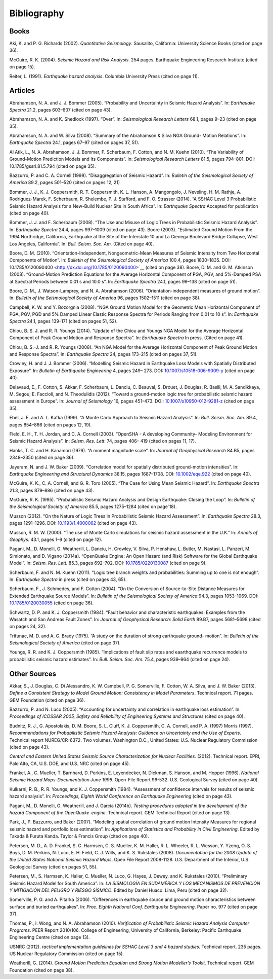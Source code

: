 Bibliography
============

Books
-----

Aki, K. and P. G. Richards (2002). *Quantitative Seismology*.
Sausalito, California: University Science Books (cited on page
36).

McGuire, R. K. (2004). *Seismic Hazard and Risk Analysis*. 254 pages.
Earthquake Engineering Research Institute (cited on page
15).

Reiter, L. (1991). *Earthquake hazard analysis*. Columbia University
Press (cited on page 11).

Articles
--------

Abrahamson, N. A. and J. J. Bommer (2005). “Probability and
Uncertainty in Seismic Hazard Analysis”. In: *Earthquake Spectra*
21.2, pages 603–607 (cited on page 43).

Abrahamson, N. A. and K. Shedlock (1997). “Over”. In: *Seismological
Research Letters* 68.1, pages 9–23 (cited on page
35).

Abrahamson, N. A. and W. Silva (2008). “Summary of the Abrahamson &
Silva NGA Ground- Motion Relations”. In: *Earthquake Spectra* 24.1,
pages 67–97 (cited on pages 37, 51).

Al Atik, L., N. A. Abrahamson, J. J. Bommer, F. Scherbaum, F. Cotton,
and N. M. Kuehn (2010). “The Variability of Ground-Motion Prediction
Models and Its Components”. In: *Seismological Research Letters*
81.5, pages 794–801. DOI:
10.1785/gssrl.81.5.794 (cited on page 35).

Bazzurro, P. and C. A. Cornell (1999). “Disaggregation of Seismic
Hazard”. In: *Bulletin of the* *Seismological Society of America*
89.2, pages 501–520 (cited on pages 12, 21)

Bommer, J. J., K. J. Coppersmith, R. T. Coppersmith, K. L. Hanson, A.
Mangongolo, J. Neveling,
H. M. Rathje, A. Rodriguez-Marek, F. Scherbaum, R. Shelembe, P. J.
Stafford, and F. O. Strasser (2014). “A SSHAC Level 3 Probabilistic
Seismic Hazard Analysis for a New-Build Nuclear Site in South
Africa”. In: *Earthquake Spectra* Accepted for publication (cited on
page 40).

Bommer, J. J. and F. Scherbaum (2008). “The Use and Misuse of Logic
Trees in Probabilistic Seismic Hazard Analysis”. In: *Earthquake
Spectra* 24.4, pages 997–1009 (cited on page 43).
Boore (2003). “Estimated Ground Motion From the 1994 Northridge,
California, Earthquake at the Site of the Interstate 10 and La
Cienega Boulevard Bridge Collapse, West Los Angeles,
California”. In: *Bull. Seism. Soc. Am.* (Cited on page
40).

Boore, D. M. (2010). “Orientation-Independent, Nongeometric-Mean
Measures of Seismic Intensity from Two Horizontal Components of
Motion”. In: *Bulletin of the Seismological* *Society of America*
100.4, pages 1830–1835. DOI:
10.1785/0120090400 <http://dx.doi.org/10.1785/0120090400>`__ (cited
on page 38).
Boore, D. M. and G. M. Atkinson (2008). “Ground-Motion Prediction
Equations for the Average Horizontal Component of PGA, PGV, and
5%-Damped PSA at Spectral Periods between
0.01 s and 10.0 s”. In: *Earthquake Spectra* 24.1, pages 99–138
(cited on page 51).

Boore, D. M., J. Watson-Lamprey, and N. A. Abrahamson (2006).
“Orientation-independent measures of ground motion”. In: *Bulletin of
the Seismological Society of America* 96, pages 1502–1511 (cited on
page 38).

Campbell, K. W. and Y. Bozorgnia (2008). “NGA Ground Motion Model for
the Geometric Mean Horizontal Component of PGA, PGV, PGD and 5%
Damped Linear Elastic Response Spectra for Periods Ranging from 0.01
to 10 s”. In: *Earthquake Spectra* 24.1, pages 139–171 (cited on
pages 51, 52).

Chiou, B. S. J. and R. R. Youngs (2014). “Update of the Chiou and
Youngs NGA Model for the Average Horizontal Component of Peak Ground
Motion and Response Spectra”. In: *Earthquake Spectra* In press.
(Cited on page 41).

Chiou, B. S.-J. and R. R. Youngs (2008). “An NGA Model for the
Average Horizontal Component of Peak Ground Motion and Response
Spectra”. In: *Earthquake Spectra* 24, pages 173–215 (cited on pages
37, 51).

Crowley, H. and J. J. Bommer (2006). “Modelling Seismic Hazard in
Earthquake Loss Models with Spatially Distributed Exposure”. In:
*Bulletin of Earthquake Engineering* 4, pages 249– 273. DOI:
`10.1007/s10518-006-9009-y <http://dx.doi.org/10.1007/s10518-006-9009-y>`__
(cited on page 40).

Delavaud, E., F. Cotton, S. Akkar, F. Scherbaum, L. Danciu, C.
Beauval, S. Drouet, J. Douglas,
R. Basili, M. A. Sandikkaya, M. Segou, E. Faccioli, and N.
Theodulidis (2012). “Toward a ground-motion logic tree for
probabilistic seismic hazard assessment in Europe”. In: *Journal* *of
Seismology* 16, pages 451–473. DOI:
`10.1007/s10950-012-9281-z <http://dx.doi.org/10.1007/s10950-012-9281-z>`__
(cited on page 35).

Ebel, J. E. and A. L. Kafka (1999). “A Monte Carlo Approach to
Seismic Hazard Analysis”. In:
*Bull. Seism. Soc. Am.* 89.4, pages 854–866 (cited on pages
12, 19).

Field, E. H., T. H. Jordan, and C. A. Cornell (2003). “OpenSHA - A
developing Community- Modeling Environment for Seismic Hazard
Analysis”. In: *Seism. Res. Lett.* 74, pages 406– 419 (cited on pages
11, 17).

Hanks, T. C. and H. Kanamori (1979). “A moment magnitude scale”. In:
*Journal of Geophysical* *Research* 84.B5, pages 2348–2350 (cited on
page 36).

Jayaram, N. and J. W. Baker (2009). “Correlation model for spatially
distributed ground-motion intensities”. In: *Earthquake Engineering
and Structural Dynamics* 38.15, pages 1687–1708. DOI:
`10.1002/eqe.922 <http://dx.doi.org/10.1002/eqe.922>`__ (cited on
page 40).

McGuire, K. K., C. A. Cornell, and G. R. Toro (2005). “The Case for
Using Mean Seismic Hazard”. In: *Earthquake Spectra* 21.3, pages
879–886 (cited on page 43).

McGuire, R. K. (1995). “Probabilistic Seismic Hazard Analysis and
Design Earthquake: Closing the Loop”. In: *Bulletin of the
Seismological Society of America* 85.5, pages 1275–1284 (cited on
page`18).

Musson (2012). “On the Nature of Logic Trees in Probabilistic Seismic
Hazard Assessment”. In:
*Earthquake Spectra* 28.3, pages 1291–1296. DOI:
`10.1193/1.4000062 <http://dx.doi.org/10.1193/1.4000062>`__ (cited on
page 43).

Musson, R. M. W. (2000). “The use of Monte Carlo simulations for
seismic hazard assessment in the U.K.” In: *Annals of Geophys.* 43.1,
pages 1–9 (cited on page 12).

Pagani, M., D. Monelli, G. Weatherill, L. Danciu, H. Crowley, V.
Silva, P. Henshaw, L. Butler,
M. Nastasi, L. Panzeri, M. Simionato, and D. Vigano (2014a).
“OpenQuake Engine: An Open Hazard (and Risk) Software for the Global
Earthquake Model”. In: *Seism. Res. Lett.* 85.3, pages 692–702. DOI:
`10.1785/0220130087 <http://dx.doi.org/10.1785/0220130087>`__ (cited
on page 9).

Scherbaum, F. and N. M. Kuehn (2011). “Logic tree branch weights and
probabilities: Summing up to one is not enough”. In: *Earthquake
Spectra* in press (cited on pages 43, 65).

Scherbaum, F., J. Schmedes, and F. Cotton (2004). “On the Conversion
of Source-to-Site Distance Measures for Extended Earthquake Source
Models”. In: *Bulletin of the Seismological Society* *of America*
94.3, pages 1053–1069. DOI:
`10.1785/0120030055 <http://dx.doi.org/10.1785/0120030055>`__ (cited
on page 36). 

Schwartz, D. P. and K. J. Coppersmith (1984). “Fault behavior and
characteristic earthquakes: Examples from the Wasatch and San Andreas
Fault Zones”. In: *Journal of Geophysical* *Research: Solid Earth*
89.B7, pages 5681–5698 (cited on pages 24, 32).

Trifunac, M. D. and A. G. Brady (1975). “A study on the duration of
strong earthquake ground- motion”. In: *Bulletin of the Seismological
Society of America* (cited on page 37).

Youngs, R. R. and K. J. Coppersmith (1985). “Implications of fault
slip rates and eaarthquake recurrence models to probabilistic seismic
hazard estimates”. In: *Bull. Seism. Soc. Am.* 75.4, pages 939–964
(cited on page 24). 

Other Sources
-------------

Akkar, S., J. Douglas, C. Di Alessandro, K. W. Campbell, P. G.
Somerville, F. Cotton, W. A. Silva, and J. W. Baker (2013). *Define a
Consistent Strategy to Model Ground Motion: Consistency* *in Model
Parameters*. Technical report. 71 pages. GEM Foundation (cited on
page 36). 

Bazzurro, P. and N. Luco (2005). “Accounting for uncertainty and
correlation in earthquake loss estimation”. In: *Proceedings of
ICOSSAR 2005, Safety and Reliability of Engineering* *Systems and
Structures* (cited on page 40).

Budnitz, R. J., G. Apostolakis, D. M. Boore, S. L. Cluff, K. J.
Coppersmith, C. A. Cornell, and
P. A. (1997) Morris (1997). *Recommendations for Probabilistic
Seismic Hazard Analysis: Guidance on Uncertainty and the Use of
Experts*. Technical report NUREG/CR-6372. Two volumes. Washington
D.C., United States: U.S. Nuclear Regulatory Commission (cited on
page 43).

*Central and Eastern United States Seismic Source Characterization
for Nuclear Facilities.* (2012). Technical report. EPRI, Palo Alto,
CA, U.S. DOE, and U.S. NRC (cited on page 45).

Frankel, A., C. Mueller, T. Barnhard, D. Perkins, E. Leyendecker, N.
Dickman, S. Hanson, and
M. Hopper (1996). *National Seismic Hazard Maps-Documentation June
1996*. Open-File Report 96-532. U.S. Geological Survey (cited on page
40). 

Kulkarni, R. B., R. R. Youngs, and K. J. Coppersmith (1984).
“Assessment of confidence intervals for results of seismic hazard
analysis”. In: *Proceedings, Eighth World Conference* *on Earthquake
Engineering* (cited on page 43).

Pagani, M., D. Monelli, G. Weatherill, and J. Garcia (2014b).
*Testing procedures adopted in the development of the hazard
Component of the OpenQuake-engine*. Technical report. GEM Technical
Report (cited on page 13).

Park, J., P. Bazzurro, and Baker (2007). “Modeling spatial
correlation of ground motion Intensity Measures for regional seismic
hazard and portfolio loss estimation”. In: *Applications of
Statistics and Probability in Civil Engineering*. Edited by Takada &
Furuta Kanda. Taylor & Francis Group (cited on page 40).

Petersen, M. D., A. D. Frankel, S. C. Harmsen, C. S. Mueller, K. M.
Haller, R. L. Wheeler,
R. L. Wesson, Y. Yzeng, O. S. Boys, D. M. Perkins, N. Luco, E. H.
Field, C. J. Wills, and
K. S. Rukstales (2008). *Documentation for the 2008 Update of the
United States National Seismic Hazard Maps*. Open File Report
2008-1128. U.S. Department of the Interior, U.S. Geological Survey
(cited on pages 51, 55).

Petersen, M., S. Harmsen, K. Haller, C. Mueller, N. Luco, G. Hayes,
J. Dewey, and K. Rukstales (2010). “Preliminary Seismic Hazard Model
for South America”. In: *LA SISMOLOGÍA EN*
*SUDAMÉRICA Y LOS MECANISMOS DE PREVENCIÓN Y MITIGACIÓN DEL PELIGRO*
*Y RIESGO SÍSMICO*. Edited by Daniel Huaco. Lima, Peru (cited on page 32).

Somerville, P. G. and A. Pitarka (2006). “Differences in earthquake
source and ground motion characteristics between surface and buried
earthquakes”. In: *Proc. Eighth National Conf.* *Earthquake
Engineering*. Paper no. 977 (cited on page 37).

Thomas, P., I. Wong, and N. A. Abrahamson (2010). *Verification of
Probabilistic Seismic Hazard Analysis Computer Programs*. PEER Report
2010/106. College of Engineering, University of California, Berkeley:
Pacific Earthquake Engineering Centre (cited on page 13).

USNRC (2012). *ractical implementation guidelines for SSHAC Level 3
and 4 hazard studies.*
Technical report. 235 pages. US Nuclear Regulatory Commission (cited
on page 15).

Weatherill, G. (2014). *Ground Motion Prediction Equation and Strong
Motion Modeller’s Tookit*.
Technical report. GEM Foundation (cited on page 38).
